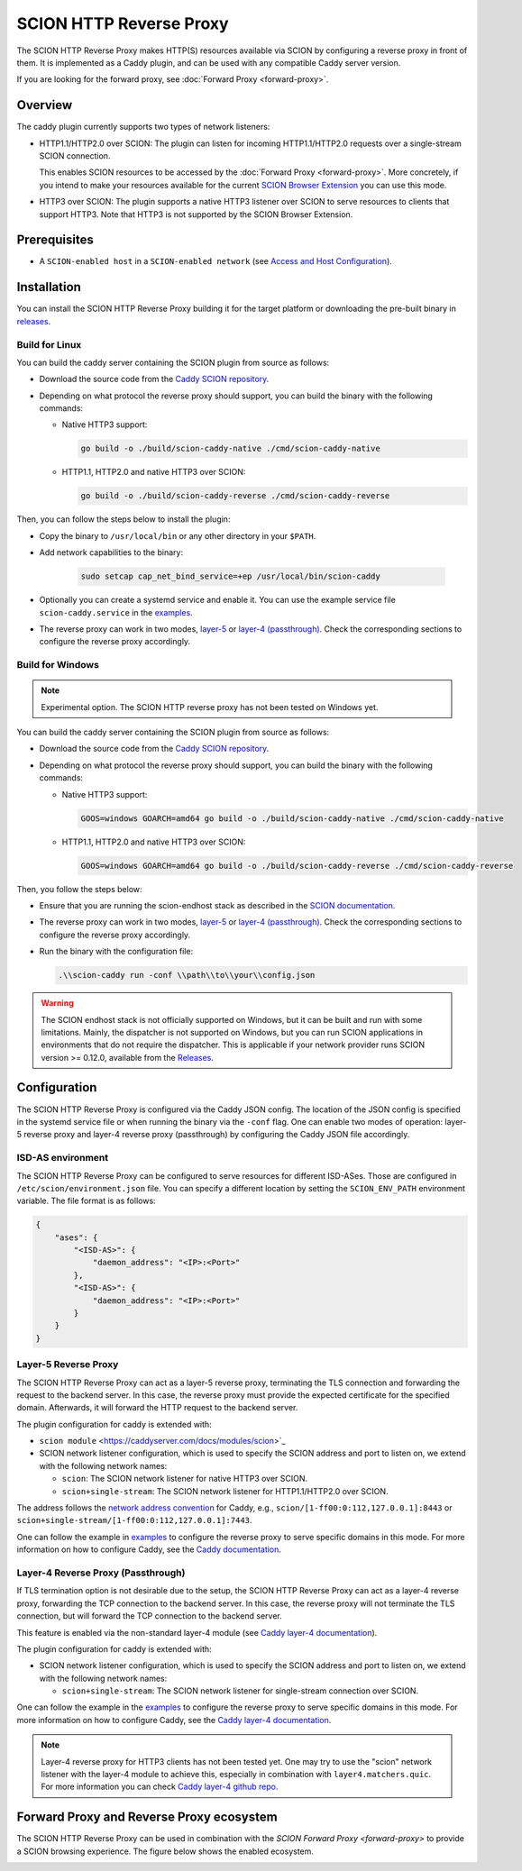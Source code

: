 SCION HTTP Reverse Proxy
========================

The SCION HTTP Reverse Proxy makes HTTP(S) resources available via SCION by configuring a reverse proxy in front of them.
It is implemented as a Caddy plugin, and can be used with any compatible Caddy server version.

If you are looking for the forward proxy, see :doc:`Forward Proxy <forward-proxy>`.

Overview
--------

The caddy plugin currently supports two types of network listeners:

- HTTP1.1/HTTP2.0 over SCION: The plugin can listen for incoming HTTP1.1/HTTP2.0 requests over a single-stream SCION connection. 
  
  This enables SCION resources to be accessed by the :doc:`Forward Proxy <forward-proxy>`.
  More concretely, if you intend to make your resources available for the current `SCION Browser Extension <https://scion-browser-extension.readthedocs.io/en/latest/index.html>`_ you can use this mode.

- HTTP3 over SCION: The plugin supports a native HTTP3 listener over SCION to serve resources to clients that support HTTP3. Note that HTTP3 is not supported by the SCION Browser Extension.

Prerequisites
-------------
- A ``SCION-enabled host`` in a ``SCION-enabled network`` (see `Access and Host Configuration <https://docs.scion.org/projects/scion-applications/en/latest/applications/access.html>`_).

Installation
------------

You can install the SCION HTTP Reverse Proxy building it for the target platform or downloading the pre-built binary in `releases <https://github.com/scionproto-contrib/caddy-scion/releases>`_.


Build for Linux
~~~~~~~~~~~~~~~

You can build the caddy server containing the SCION plugin from source as follows:

- Download the source code from the `Caddy SCION repository <https://github.com/scionproto-contrib/caddy-scion>`_.
- Depending on what protocol the reverse proxy should support, you can build the binary with the following commands:
  
  - Native HTTP3 support:

    .. code-block:: bash

        go build -o ./build/scion-caddy-native ./cmd/scion-caddy-native
  

  - HTTP1.1, HTTP2.0 and native HTTP3 over SCION:

    .. code-block:: bash

        go build -o ./build/scion-caddy-reverse ./cmd/scion-caddy-reverse
  

Then, you can follow the steps below to install the plugin:

- Copy the binary to ``/usr/local/bin`` or any other directory in your ``$PATH``.
- Add network capabilities to the binary:

    .. code-block:: bash

        sudo setcap cap_net_bind_service=+ep /usr/local/bin/scion-caddy

- Optionally you can create a systemd service and enable it. You can use the example service file ``scion-caddy.service`` in the `examples <https://github.com/scionproto-contrib/caddy-scion/tree/main/_examples>`__.

- The reverse proxy can work in two modes, `layer-5 <#layer-5-reverse-proxy>`__ or `layer-4 (passthrough) <#layer-4-reverse-proxy-passthrough>`__. 
  Check the corresponding sections to configure the reverse proxy accordingly.
  

Build for Windows
~~~~~~~~~~~~~~~~~

.. note::
  Experimental option. The SCION HTTP reverse proxy has not been tested on Windows yet.

You can build the caddy server containing the SCION plugin from source as follows:

- Download the source code from the `Caddy SCION repository <https://github.com/scionproto-contrib/caddy-scion>`_.
- Depending on what protocol the reverse proxy should support, you can build the binary with the following commands:

  - Native HTTP3 support:

    .. code-block:: bash

        GOOS=windows GOARCH=amd64 go build -o ./build/scion-caddy-native ./cmd/scion-caddy-native
  

  - HTTP1.1, HTTP2.0 and native HTTP3 over SCION:

    .. code-block:: bash

        GOOS=windows GOARCH=amd64 go build -o ./build/scion-caddy-reverse ./cmd/scion-caddy-reverse

Then, you follow the steps below:

- Ensure that you are running the scion-endhost stack as described in the `SCION documentation <https://docs.scion.org/projects/scion-applications/en/latest/applications/access.html>`_.

- The reverse proxy can work in two modes, `layer-5 <#layer-5-reverse-proxy>`__ or `layer-4 (passthrough) <#layer-4-reverse-proxy-passthrough>`__. 
  Check the corresponding sections to configure the reverse proxy accordingly.

- Run the binary with the configuration file:

  .. code-block:: bash

    .\\scion-caddy run -conf \\path\\to\\your\\config.json

.. warning::
  The SCION endhost stack is not officially supported on Windows, but it can be built and run with some limitations.
  Mainly, the dispatcher is not supported on Windows, but you can run SCION applications in environments that do not require the dispatcher.
  This is applicable if your network provider runs SCION version >= 0.12.0, available from the `Releases <https://github.com/scionproto/scion/releases>`_.

Configuration
-------------
The SCION HTTP Reverse Proxy is configured via the Caddy JSON config. The location of the JSON config is specified in the systemd service file or when running the binary via the ``-conf`` flag.
One can enable two modes of operation: layer-5 reverse proxy and layer-4 reverse proxy (passthrough) by configuring the Caddy JSON file accordingly.

ISD-AS environment
~~~~~~~~~~~~~~~~~~
The SCION HTTP Reverse Proxy can be configured to serve resources for different ISD-ASes. Those are configured in ``/etc/scion/environment.json`` file.
You can specify a different location by setting the ``SCION_ENV_PATH`` environment variable. The file format is as follows:

.. code-block:: json

  {
      "ases": {
          "<ISD-AS>": {
              "daemon_address": "<IP>:<Port>"
          },
          "<ISD-AS>": {
              "daemon_address": "<IP>:<Port>"
          }
      }
  }



Layer-5 Reverse Proxy
~~~~~~~~~~~~~~~~~~~~~
The SCION HTTP Reverse Proxy can act as a layer-5 reverse proxy, terminating the TLS connection and forwarding the request to the backend server.
In this case, the reverse proxy must provide the expected certificate for the specified domain. 
Afterwards, it will forward the HTTP request to the backend server.

The plugin configuration for caddy is extended with:

- ``scion module`` <https://caddyserver.com/docs/modules/scion>`_
- SCION network listener configuration, which is used to specify the SCION address and port to listen on, we extend with the following network names:

  - ``scion``: The SCION network listener for native HTTP3 over SCION.
  - ``scion+single-stream``: The SCION network listener for HTTP1.1/HTTP2.0 over SCION.

The address follows the `network address convention <https://caddyserver.com/docs/conventions#network-addresses>`_ for Caddy, e.g., ``scion/[1-ff00:0:112,127.0.0.1]:8443`` or ``scion+single-stream/[1-ff00:0:112,127.0.0.1]:7443``.

One can follow the example in `examples <https://github.com/scionproto-contrib/caddy-scion/tree/main/_examples/reverse.json>`__ to configure the reverse proxy to serve specific domains in this mode.
For more information on how to configure Caddy, see the `Caddy documentation <https://caddyserver.com/docs/json/apps/http/>`_.

Layer-4 Reverse Proxy (Passthrough)
~~~~~~~~~~~~~~~~~~~~~~~~~~~~~~~~~~~
If TLS termination option is not desirable due to the setup, the SCION HTTP Reverse Proxy can act as a layer-4 reverse proxy, forwarding the TCP connection to the backend server.
In this case, the reverse proxy will not terminate the TLS connection, but will forward the TCP connection to the backend server.

This feature is enabled via the non-standard layer-4 module (see `Caddy layer-4 documentation <https://caddyserver.com/docs/json/apps/layer4>`_).

The plugin configuration for caddy is extended with:

- SCION network listener configuration, which is used to specify the SCION address and port to listen on, we extend with the following network names:

  - ``scion+single-stream``: The SCION network listener for single-stream connection over SCION. 

One can follow the example in the `examples <https://github.com/scionproto-contrib/caddy-scion/tree/main/_examples/passthrough_scionlab.json>`__ to configure the reverse proxy to serve specific domains in this mode.
For more information on how to configure Caddy, see the `Caddy layer-4 documentation <https://caddyserver.com/docs/json/apps/layer4>`_.

.. note::
  Layer-4 reverse proxy for HTTP3 clients has not been tested yet. 
  One may try to use the "scion" network listener with the layer-4 module to achieve this, especially in combination with ``layer4.matchers.quic``.
  For more information you can check `Caddy layer-4 github repo <https://github.com/mholt/caddy-l4?tab=readme-ov-file#introduction>`_.

Forward Proxy and Reverse Proxy ecosystem
-----------------------------------------

The SCION HTTP Reverse Proxy can be used in combination with the `SCION Forward Proxy <forward-proxy>` to provide a SCION browsing experience.
The figure below shows the enabled ecosystem.

.. _reverse-proxy-figure:
.. image:: img/https_combinations.png
    :alt: SCION HTTP Reverse Proxy Diagram
    :align: center
